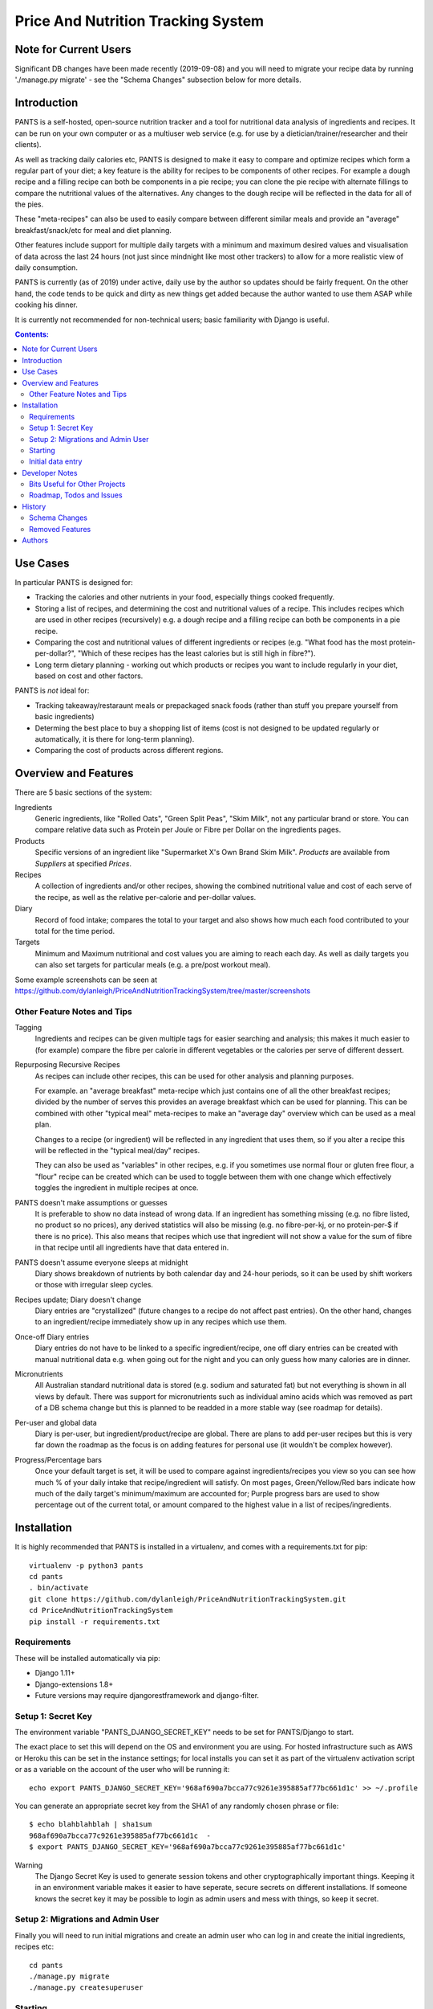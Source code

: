 
===================================
Price And Nutrition Tracking System
===================================

Note for Current Users
======================

Significant DB changes have been made recently (2019-09-08) and you
will need to migrate your recipe data by running './manage.py migrate'
- see the "Schema Changes" subsection below for more details.

Introduction
============

PANTS is a self-hosted, open-source nutrition tracker and a tool for
nutritional data analysis of ingredients and recipes. It can be run on
your own computer or as a multiuser web service (e.g. for use by a
dietician/trainer/researcher and their clients).

As well as tracking daily calories etc, PANTS is designed to make
it easy to compare and optimize recipes which form a regular part of your
diet; a key feature is the ability for recipes to be components of
other recipes. For example a dough recipe and a filling recipe can
both be components in a pie recipe; you can clone the pie recipe
with alternate fillings to compare the nutritional values of the
alternatives. Any changes to the dough recipe will be reflected in
the data for all of the pies.

These "meta-recipes" can also be used to easily compare between
different similar meals and provide an "average" breakfast/snack/etc
for meal and diet planning.

Other features include support for multiple daily targets with a
minimum and maximum desired values and visualisation of data across
the last 24 hours (not just since mindnight like most other trackers)
to allow for a more realistic view of daily consumption.

PANTS is currently (as of 2019) under active, daily use by the author
so updates should be fairly frequent. On the other hand, the code
tends to be quick and dirty as new things get added because
the author wanted to use them ASAP while cooking his dinner.

It is currently not recommended for non-technical users; basic
familiarity with Django is useful.

.. contents:: Contents:
   :backlinks: none

Use Cases
=========

In particular PANTS is designed for:

- Tracking the calories and other nutrients in your food, especially things cooked frequently.
- Storing a list of recipes, and determining the cost and nutritional values of a recipe. This includes recipes which are used in other recipes (recursively) e.g. a dough recipe and a filling recipe can both be components in a pie recipe.
- Comparing the cost and nutritional values of different ingredients or recipes (e.g. "What food has the most protein-per-dollar?", "Which of these recipes has the least calories but is still high in fibre?").
- Long term dietary planning - working out which products or recipes you want to include regularly in your diet, based on cost and other factors.

PANTS is *not* ideal for:

- Tracking takeaway/restaraunt meals or prepackaged snack foods (rather than stuff you prepare yourself from basic ingredients)
- Determing the best place to buy a shopping list of items (cost is not designed to be updated regularly or automatically, it is there for long-term planning).
- Comparing the cost of products across different regions.

Overview and Features
=====================

There are 5 basic sections of the system:

Ingredients
   Generic ingredients, like "Rolled Oats", "Green Split Peas",
   "Skim Milk", not any particular brand or store.
   You can compare relative data such as Protein per Joule or Fibre per
   Dollar on the ingredients pages.

Products
   Specific versions of an ingredient like "Supermarket X's Own
   Brand Skim Milk". *Products* are available from *Suppliers* at
   specified *Prices*.

Recipes
   A collection of ingredients and/or other recipes, showing the combined
   nutritional value and cost of each serve of the recipe, as well as the relative
   per-calorie and per-dollar values.

Diary
   Record of food intake; compares the total to your target and also
   shows how much each food contributed to your total for the time
   period.

Targets
   Minimum and Maximum nutritional and cost values you are aiming to
   reach each day. As well as daily targets you can also set targets
   for particular meals (e.g. a pre/post workout meal).

Some example screenshots can be seen at https://github.com/dylanleigh/PriceAndNutritionTrackingSystem/tree/master/screenshots

Other Feature Notes and Tips
----------------------------

Tagging
   Ingredients and recipes can be given multiple tags for easier searching and
   analysis; this makes it much easier to (for example) compare the fibre
   per calorie in different vegetables or the calories per serve of
   different dessert.

Repurposing Recursive Recipes
   As recipes can include other recipes, this can be used for other
   analysis and planning purposes.

   For example. an "average breakfast" meta-recipe which just contains one
   of all the other breakfast recipes; divided by the number of serves
   this provides an average breakfast which can be used for planning.
   This can be combined with other "typical meal" meta-recipes to make
   an "average day" overview which can be used as a meal plan.

   Changes to a recipe (or ingredient) will be reflected in any
   ingredient that uses them, so if you alter a recipe this will be
   reflected in the "typical meal/day" recipes.

   They can also be used as "variables" in other recipes, e.g. if you
   sometimes use normal flour or gluten free flour, a "flour" recipe
   can be created which can be used to toggle between them with one
   change which effectively toggles the ingredient in multiple recipes
   at once.

PANTS doesn't make assumptions or guesses
   It is preferable to show no data instead of wrong data. If an ingredient has
   something missing (e.g. no fibre listed, no product so no prices), any
   derived statistics will also be missing (e.g. no fibre-per-kj, or no
   protein-per-$ if there is no price). This also means that recipes
   which use that ingredient will not show a value for the sum of fibre
   in that recipe until all ingredients have that data entered in.

PANTS doesn't assume everyone sleeps at midnight
   Diary shows breakdown of nutrients by both calendar day and 24-hour
   periods, so it can be used by shift workers or those with irregular
   sleep cycles.

Recipes update; Diary doesn't change
   Diary entries are "crystallized" (future changes to a recipe do not
   affect past entries). On the other hand, changes to an
   ingredient/recipe immediately show up in any recipes which use them.

Once-off Diary entries
   Diary entries do not have to be linked to a specific
   ingredient/recipe, one off diary entries can be created with manual
   nutritional data e.g. when going out for the night and you can only
   guess how many calories are in dinner.

Micronutrients
   All Australian standard nutritional data is stored (e.g. sodium and
   saturated fat) but not everything is shown in all views by default.
   There was support for micronutrients such as individual amino acids
   which was removed as part of a DB schema change but this is planned to
   be readded in a more stable way (see roadmap for details).

Per-user and global data
   Diary is per-user, but ingredient/product/recipe are global. There
   are plans to add per-user recipes but this is very far down the
   roadmap as the focus is on adding features for personal use (it
   wouldn't be complex however).

Progress/Percentage bars
   Once your default target is set, it will be used to compare against
   ingredients/recipes you view so you can see how much % of your
   daily intake that recipe/ingredient will satisfy. On most pages,
   Green/Yellow/Red bars indicate how much of the daily target's
   minimum/maximum are accounted for; Purple progress bars are used
   to show percentage out of the current total, or amount compared to the
   highest value in a list of recipes/ingredients.


Installation
============

It is highly recommended that PANTS is installed in a virtualenv, and
comes with a requirements.txt for pip::

   virtualenv -p python3 pants
   cd pants
   . bin/activate
   git clone https://github.com/dylanleigh/PriceAndNutritionTrackingSystem.git
   cd PriceAndNutritionTrackingSystem
   pip install -r requirements.txt

Requirements
------------

These will be installed automatically via pip:

- Django 1.11+
- Django-extensions 1.8+
- Future versions may require djangorestframework and django-filter.

Setup 1: Secret Key
-------------------

The environment variable "PANTS_DJANGO_SECRET_KEY" needs to be set for
PANTS/Django to start.

The exact place to set this will depend on the OS and environment you
are using. For hosted infrastructure such as AWS or Heroku this can be
set in the instance settings; for local installs you can set it as
part of the virtualenv activation script or as a variable on the
account of the user who will be running it::

   echo export PANTS_DJANGO_SECRET_KEY='968af690a7bcca77c9261e395885af77bc661d1c' >> ~/.profile

You can generate an appropriate secret key from the SHA1 of any
randomly chosen phrase or file::

   $ echo blahblahblah | sha1sum
   968af690a7bcca77c9261e395885af77bc661d1c  -
   $ export PANTS_DJANGO_SECRET_KEY='968af690a7bcca77c9261e395885af77bc661d1c'

Warning
   The Django Secret Key is used to generate session tokens and other
   cryptographically important things. Keeping it in an environment
   variable makes it easier to have seperate, secure secrets on different
   installations. If someone knows the secret key it may be possible to
   login as admin users and mess with things, so keep it secret.

Setup 2: Migrations and Admin User
----------------------------------

Finally you will need to run initial migrations and create an admin
user who can log in and create the initial ingredients, recipes etc::

   cd pants
   ./manage.py migrate
   ./manage.py createsuperuser

Starting
--------

To run the server locally and access it via a browser::

   ./manage.py runserver

Initial data entry
------------------

You will need to log in as an admin user (at
http://127.0.0.1:8000/adminbackend/ ) to start creating initial
ingredients, and then recipes which use those ingredients (and recipes
which use those recipes...) To show cost data products need to be
added for each ingredient.

The about page will show some basic DB stats, including the count of
ingredients which are missing nutritional data and other potential
issues.

No ingredients/recipes need to be created to start using the diary
(although every entry will have to have all its data added manually if
there are no recipes or ingredients to use).

Developer Notes
===============

As mentioned earlier the code contains many crufty bits because many
features were added quickly when immediately required.

In particular, sets of "nutrition data" are often passed around as a
dict with a few specific sets of keys (specified in settings) and
there is an ongoing project to convert this to a class that manages it
in a sane way, handling all comparisons, additions and per-weight
calculations sensibly. A lot of future work is on hold pending this
tech debt cleanup to be completed.

Also, the django template frontend is quite basic. It is not really
intended for end-user use, only for personal or debugging purposes. It
does not have any forms so all data entry including diary is done via
the admin interface. Ideally "customer" users should access the
service through an app or a single page frontend. Future frontend work
will mostly therefore be via other projects using an API (I do plan to
add an Android app for my personal use).

See the todo list below for more details.


Bits Useful for Other Projects
------------------------------

- Recipe/Ingredient have a very simple but effective CSV export view.
- There are convenient templatetags to do division, combined min/max percentage display and generate a little CSS bar chart (most tabular data uses them, see the screenshots for examples).


Roadmap, Todos and Issues
-------------------------

See https://github.com/dylanleigh/PriceAndNutritionTrackingSystem/blob/master/TODO.rst

History
=======

PANTS grew out of a spreadsheet I was using in early 2017 to do
nutritional analysis of different foods, looking for the best ratios
of protein and fibre to calories and cost.

I wanted to add recipes which combined different ingredients and this
became so cumbersome I realised it would be easier to do in a DB and
started the project in Django, importing the initial set of
ingredients from the spreadsheet. Soon I also realised since I was
entering in all my recipes here it would also be easier if I used it
as my daily calorie counter and added that as well.

Schema Changes
--------------

For all changes mentioned here, your database must be migrated by
running the following commands::

   git pull
   ./manage.py migrate

(No user input or manual conversion should be required)


2019-09-07
   Recipe Components now have separate "servings" and weight" to bring
   them in line with the way all other models work (previously,
   "weight" was interpreted as number of serves if connected to a
   recipe).

   This fixes various issues, including data entry errors from
   overloading one field to have two meanings and allows a lot of the
   code between ingredient/recipe/diary to be simplified.

   Existing recipes will be converted to this new system by
   recipes/migrations/0018_auto_20190908_0152.py when the migrate
   command is run.

Removed Features
----------------

Collections
   Never properly implemented; need for this is reduced by heavier
   use of tags, creative use of recursive recipes (e.g. a "daily meal
   plan" as a "recipe"), better frontend comparison tools and CSV
   export to spreadsheet for doing analysis there.

Plots
   Recipes/Ingredients now have a CSV export button, use that to
   create charts externally via a spreadsheet.

Amino Acids
   The original design could handle detailed micronutrient
   stats (including individual amino acids, minerals, EFAs, fibre types)
   but when the nutrients object was merged into ingredient this was
   dropped. It was rarely used, but may be readded when the
   nutrient_data class/cache system is reworked to be less kludgy - see TODOs

Authors
=======

Dylan Leigh 2017-2019


